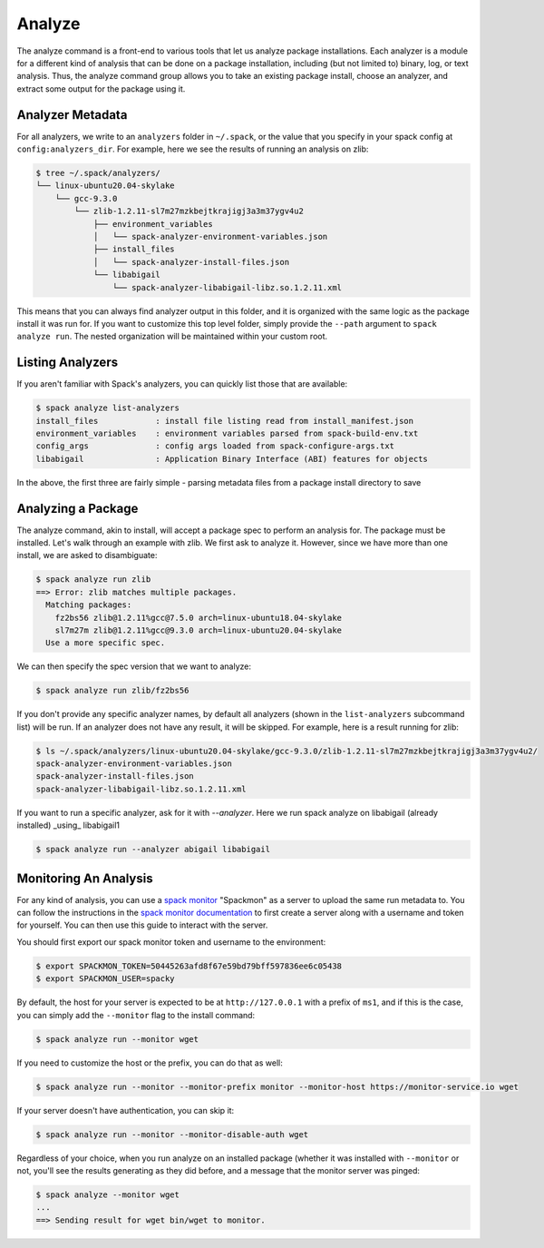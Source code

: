 .. Copyright 2013-2022 Lawrence Livermore National Security, LLC and other
   Spack Project Developers. See the top-level COPYRIGHT file for details.

   SPDX-License-Identifier: (Apache-2.0 OR MIT)

.. _analyze:

=======
Analyze
=======


The analyze command is a front-end to various tools that let us analyze
package installations. Each analyzer is a module for a different kind
of analysis that can be done on a package installation, including (but not
limited to) binary, log, or text analysis. Thus, the analyze command group
allows you to take an existing package install, choose an analyzer,
and extract some output for the package using it.


-----------------
Analyzer Metadata
-----------------

For all analyzers, we write to an ``analyzers`` folder in ``~/.spack``, or the
value that you specify in your spack config at ``config:analyzers_dir``. 
For example, here we see the results of running an analysis on zlib:

.. code-block:: console

    $ tree ~/.spack/analyzers/
    └── linux-ubuntu20.04-skylake
        └── gcc-9.3.0
            └── zlib-1.2.11-sl7m27mzkbejtkrajigj3a3m37ygv4u2
                ├── environment_variables
                │   └── spack-analyzer-environment-variables.json
                ├── install_files
                │   └── spack-analyzer-install-files.json
                └── libabigail
                    └── spack-analyzer-libabigail-libz.so.1.2.11.xml
    

This means that you can always find analyzer output in this folder, and it
is organized with the same logic as the package install it was run for. 
If you want to customize this top level folder, simply provide the ``--path``
argument to ``spack analyze run``. The nested organization will be maintained
within your custom root.

-----------------
Listing Analyzers
-----------------

If you aren't familiar with Spack's analyzers, you can quickly list those that 
are available:

.. code-block:: console

    $ spack analyze list-analyzers
    install_files            : install file listing read from install_manifest.json
    environment_variables    : environment variables parsed from spack-build-env.txt
    config_args              : config args loaded from spack-configure-args.txt
    libabigail               : Application Binary Interface (ABI) features for objects


In the above, the first three are fairly simple - parsing metadata files from
a package install directory to save

-------------------
Analyzing a Package
-------------------

The analyze command, akin to install, will accept a package spec to perform
an analysis for. The package must be installed. Let's walk through an example
with zlib. We first ask to analyze it. However, since we have more than one
install, we are asked to disambiguate:

.. code-block:: console

    $ spack analyze run zlib
    ==> Error: zlib matches multiple packages.
      Matching packages:
        fz2bs56 zlib@1.2.11%gcc@7.5.0 arch=linux-ubuntu18.04-skylake
        sl7m27m zlib@1.2.11%gcc@9.3.0 arch=linux-ubuntu20.04-skylake
      Use a more specific spec.


We can then specify the spec version that we want to analyze:

.. code-block:: console

    $ spack analyze run zlib/fz2bs56

If you don't provide any specific analyzer names, by default all analyzers 
(shown in the ``list-analyzers`` subcommand list) will be run. If an analyzer does not
have any result, it will be skipped. For example, here is a result running for
zlib:

.. code-block:: console

    $ ls ~/.spack/analyzers/linux-ubuntu20.04-skylake/gcc-9.3.0/zlib-1.2.11-sl7m27mzkbejtkrajigj3a3m37ygv4u2/
    spack-analyzer-environment-variables.json
    spack-analyzer-install-files.json
    spack-analyzer-libabigail-libz.so.1.2.11.xml

If you want to run a specific analyzer, ask for it with `--analyzer`. Here we run
spack analyze on libabigail (already installed) _using_ libabigail1

.. code-block:: console

    $ spack analyze run --analyzer abigail libabigail


.. _analyze_monitoring:

----------------------
Monitoring An Analysis
----------------------

For any kind of analysis, you can
use a `spack monitor <https://github.com/spack/spack-monitor>`_ "Spackmon"
as a server to upload the same run metadata to. You can
follow the instructions in the `spack monitor documentation <https://spack-monitor.readthedocs.org>`_
to first create a server along with a username and token for yourself.
You can then use this guide to interact with the server.

You should first export our spack monitor token and username to the environment:

.. code-block:: console
 
    $ export SPACKMON_TOKEN=50445263afd8f67e59bd79bff597836ee6c05438
    $ export SPACKMON_USER=spacky


By default, the host for your server is expected to be at ``http://127.0.0.1``
with a prefix of ``ms1``, and if this is the case, you can simply add the
``--monitor`` flag to the install command:

.. code-block:: console

    $ spack analyze run --monitor wget

If you need to customize the host or the prefix, you can do that as well:

.. code-block:: console

    $ spack analyze run --monitor --monitor-prefix monitor --monitor-host https://monitor-service.io wget

If your server doesn't have authentication, you can skip it:

.. code-block:: console

    $ spack analyze run --monitor --monitor-disable-auth wget
    
Regardless of your choice, when you run analyze on an installed package (whether
it was installed with ``--monitor`` or not, you'll see the results generating as they did
before, and a message that the monitor server was pinged:

.. code-block:: console

    $ spack analyze --monitor wget
    ...
    ==> Sending result for wget bin/wget to monitor.
